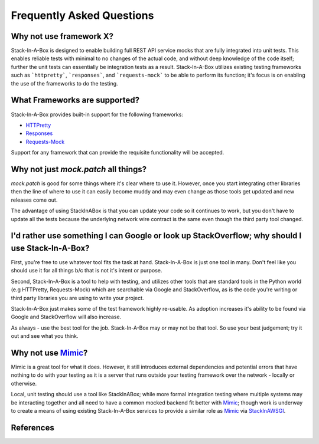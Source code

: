 .. _faq:

Frequently Asked Questions
==========================

Why not use framework X?
------------------------

Stack-In-A-Box is designed to enable building full REST API service mocks that
are fully integrated into unit tests. This enables reliable tests with minimal
to no changes of the actual code, and without deep knowledge of the code
itself; further the unit tests can essentially be integration tests as a
result. Stack-In-A-Box utilizes existing testing frameworks such as
```httpretty```, ```responses```, and ```requests-mock``` to be able to
perform its function; it's focus is on enabling the use of the frameworks to
do the testing.

What Frameworks are supported?
------------------------------

Stack-In-A-Box provides built-in support for the following frameworks:

* `HTTPretty <http://httpretty.readthedocs.io/>`_
* `Responses <https://github.com/getsentry/responses>`_
* `Requests-Mock <https://requests-mock.readthedocs.io/>`_

Support for any framework that can provide the requisite functionality will be
accepted.

Why not just `mock.patch` all things?
-------------------------------------

`mock.patch` is good for some things where it's clear where to use it.
However, once you start integrating other libraries then the line of where
to use it can easily become muddy and may even change as those tools get updated
and new releases come out.

The advantage of using StackInABox is that you can update your code so it
continues to work, but you don't have to update all the tests because the
underlying network wire contract is the same even though the third party tool
changed.

I'd rather use something I can Google or look up StackOverflow; why should I use Stack-In-A-Box?
------------------------------------------------------------------------------------------------

First, you're free to use whatever tool fits the task at hand. Stack-In-A-Box is
just one tool in many. Don't feel like you should use it for all things b/c that
is not it's intent or purpose.

Second, Stack-In-A-Box is a tool to help with testing, and utilizes other tools
that are standard tools in the Python world (e.g HTTPretty, Requests-Mock) which
are searchable via Google and StackOverflow, as is the code you're writing or
third party libraries you are using to write your project.

Stack-In-A-Box just makes some of the test framework highly re-usable. As adoption
increases it's ability to be found via Google and StackOverflow will also increase.

As always - use the best tool for the job. Stack-In-A-Box may or may not be that
tool. So use your best judgement; try it out and see what you think.

Why not use Mimic_?
-------------------

Mimic is a great tool for what it does. However, it still introduces external
dependencies and potential errors that have nothing to do with your testing as
it is a server that runs outside your testing framework over the network - locally
or otherwise.

Local, unit testing should use a tool like StackInABox; while more formal integration
testing where multiple systems may be interacting together and all need to have
a common mocked backend fit better with Mimic_; though work is underway to
create a means of using existing Stack-In-A-Box services to provide a similar
role as Mimic_ via StackInAWSGI_.

References
----------

.. _Mimic: https://pypi.python.org/pypi/mimic/
.. _StackInAWSGI: https://github.com/TestInABox/stackInAWSGI
